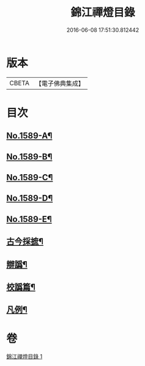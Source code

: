 #+TITLE: 錦江禪燈目錄 
#+DATE: 2016-06-08 17:51:30.812442

* 版本
 |     CBETA|【電子佛典集成】|

* 目次
** [[file:KR6q0034_001.txt::001-0118a1][No.1589-A¶]]
** [[file:KR6q0034_001.txt::001-0118b11][No.1589-B¶]]
** [[file:KR6q0034_001.txt::001-0118c13][No.1589-C¶]]
** [[file:KR6q0034_001.txt::001-0119b1][No.1589-D¶]]
** [[file:KR6q0034_001.txt::001-0119c4][No.1589-E¶]]
** [[file:KR6q0034_001.txt::001-0120a17][古今採摭¶]]
** [[file:KR6q0034_001.txt::001-0120b5][辯譌¶]]
** [[file:KR6q0034_001.txt::001-0120c2][校譌篇¶]]
** [[file:KR6q0034_001.txt::001-0120c15][凡例¶]]

* 卷
[[file:KR6q0034_001.txt][錦江禪燈目錄 1]]

